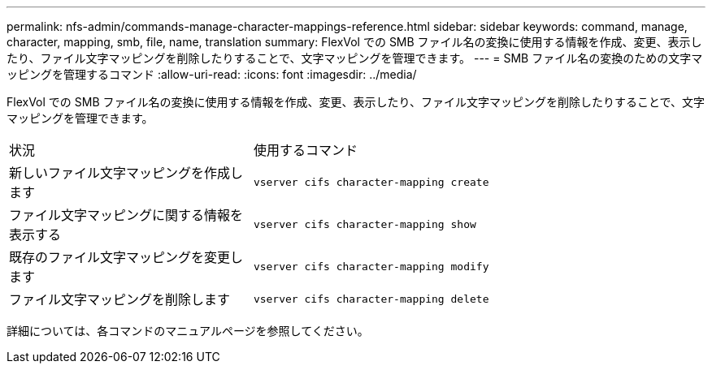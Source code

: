 ---
permalink: nfs-admin/commands-manage-character-mappings-reference.html 
sidebar: sidebar 
keywords: command, manage, character, mapping, smb, file, name, translation 
summary: FlexVol での SMB ファイル名の変換に使用する情報を作成、変更、表示したり、ファイル文字マッピングを削除したりすることで、文字マッピングを管理できます。 
---
= SMB ファイル名の変換のための文字マッピングを管理するコマンド
:allow-uri-read: 
:icons: font
:imagesdir: ../media/


[role="lead"]
FlexVol での SMB ファイル名の変換に使用する情報を作成、変更、表示したり、ファイル文字マッピングを削除したりすることで、文字マッピングを管理できます。

[cols="35,65"]
|===


| 状況 | 使用するコマンド 


 a| 
新しいファイル文字マッピングを作成します
 a| 
`vserver cifs character-mapping create`



 a| 
ファイル文字マッピングに関する情報を表示する
 a| 
`vserver cifs character-mapping show`



 a| 
既存のファイル文字マッピングを変更します
 a| 
`vserver cifs character-mapping modify`



 a| 
ファイル文字マッピングを削除します
 a| 
`vserver cifs character-mapping delete`

|===
詳細については、各コマンドのマニュアルページを参照してください。
